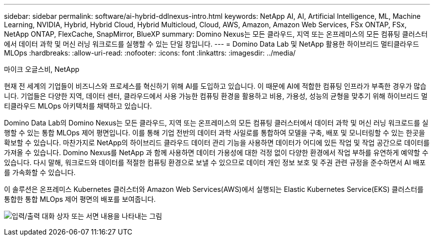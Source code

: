 ---
sidebar: sidebar 
permalink: software/ai-hybrid-ddlnexus-intro.html 
keywords: NetApp AI, AI, Artificial Intelligence, ML, Machine Learning, NVIDIA, Hybrid, Hybrid Cloud, Hybrid Multicloud, Cloud, AWS, Amazon, Amazon Web Services, FSx ONTAP, FSx, NetApp ONTAP, FlexCache, SnapMirror, BlueXP 
summary: Domino Nexus는 모든 클라우드, 지역 또는 온프레미스의 모든 컴퓨팅 클러스터에서 데이터 과학 및 머신 러닝 워크로드를 실행할 수 있는 단일 창입니다. 
---
= Domino Data Lab 및 NetApp 활용한 하이브리드 멀티클라우드 MLOps
:hardbreaks:
:allow-uri-read: 
:nofooter: 
:icons: font
:linkattrs: 
:imagesdir: ../media/


마이크 오글스비, NetApp

[role="lead"]
현재 전 세계의 기업들이 비즈니스와 프로세스를 혁신하기 위해 AI를 도입하고 있습니다.  이 때문에 AI에 적합한 컴퓨팅 인프라가 부족한 경우가 많습니다.  기업들은 다양한 지역, 데이터 센터, 클라우드에서 사용 가능한 컴퓨팅 환경을 활용하고 비용, 가용성, 성능의 균형을 맞추기 위해 하이브리드 멀티클라우드 MLOps 아키텍처를 채택하고 있습니다.

Domino Data Lab의 Domino Nexus는 모든 클라우드, 지역 또는 온프레미스의 모든 컴퓨팅 클러스터에서 데이터 과학 및 머신 러닝 워크로드를 실행할 수 있는 통합 MLOps 제어 평면입니다.  이를 통해 기업 전반의 데이터 과학 사일로를 통합하여 모델을 구축, 배포 및 모니터링할 수 있는 한곳을 확보할 수 있습니다.  마찬가지로 NetApp의 하이브리드 클라우드 데이터 관리 기능을 사용하면 데이터가 어디에 있든 작업 및 작업 공간으로 데이터를 가져올 수 있습니다.  Domino Nexus를 NetApp 과 함께 사용하면 데이터 가용성에 대한 걱정 없이 다양한 환경에서 작업 부하를 유연하게 예약할 수 있습니다.  다시 말해, 워크로드와 데이터를 적절한 컴퓨팅 환경으로 보낼 수 있으므로 데이터 개인 정보 보호 및 주권 관련 규정을 준수하면서 AI 배포를 가속화할 수 있습니다.

이 솔루션은 온프레미스 Kubernetes 클러스터와 Amazon Web Services(AWS)에서 실행되는 Elastic Kubernetes Service(EKS) 클러스터를 통합한 통합 MLOps 제어 평면의 배포를 보여줍니다.

image:ddlnexus-001.png["입력/출력 대화 상자 또는 서면 내용을 나타내는 그림"]

